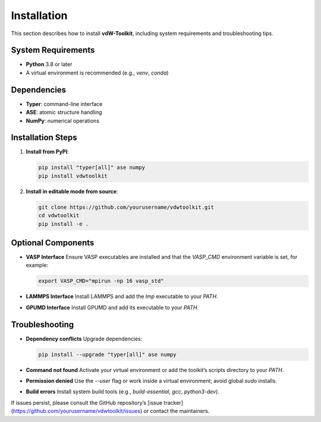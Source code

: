 .. _installation:

Installation
============

This section describes how to install **vdW-Toolkit**, including system requirements and troubleshooting tips.

System Requirements
-------------------

- **Python** 3.8 or later  
- A virtual environment is recommended (e.g., `venv`, `conda`)

Dependencies
------------

- **Typer**: command-line interface  
- **ASE**: atomic structure handling  
- **NumPy**: numerical operations  

Installation Steps
------------------

1. **Install from PyPI**:

   .. code-block:: bash

      pip install "typer[all]" ase numpy
      pip install vdwtoolkit

2. **Install in editable mode from source**:

   .. code-block:: bash

      git clone https://github.com/yourusername/vdwtoolkit.git
      cd vdwtoolkit
      pip install -e .

Optional Components
-------------------

- **VASP Interface**  
  Ensure VASP executables are installed and that the `VASP_CMD` environment variable is set, for example:

  .. code-block:: bash

     export VASP_CMD="mpirun -np 16 vasp_std"

- **LAMMPS Interface**  
  Install LAMMPS and add the `lmp` executable to your `PATH`.

- **GPUMD Interface**  
  Install GPUMD and add its executable to your `PATH`.

Troubleshooting
---------------

- **Dependency conflicts**  
  Upgrade dependencies:

  .. code-block:: bash

     pip install --upgrade "typer[all]" ase numpy

- **Command not found**  
  Activate your virtual environment or add the toolkit’s scripts directory to your `PATH`.

- **Permission denied**  
  Use the `--user` flag or work inside a virtual environment; avoid global `sudo` installs.

- **Build errors**  
  Install system build tools (e.g., `build-essential`, `gcc`, `python3-dev`).

If issues persist, please consult the GitHub repository’s [issue tracker](https://github.com/yourusername/vdwtoolkit/issues) or contact the maintainers.  
